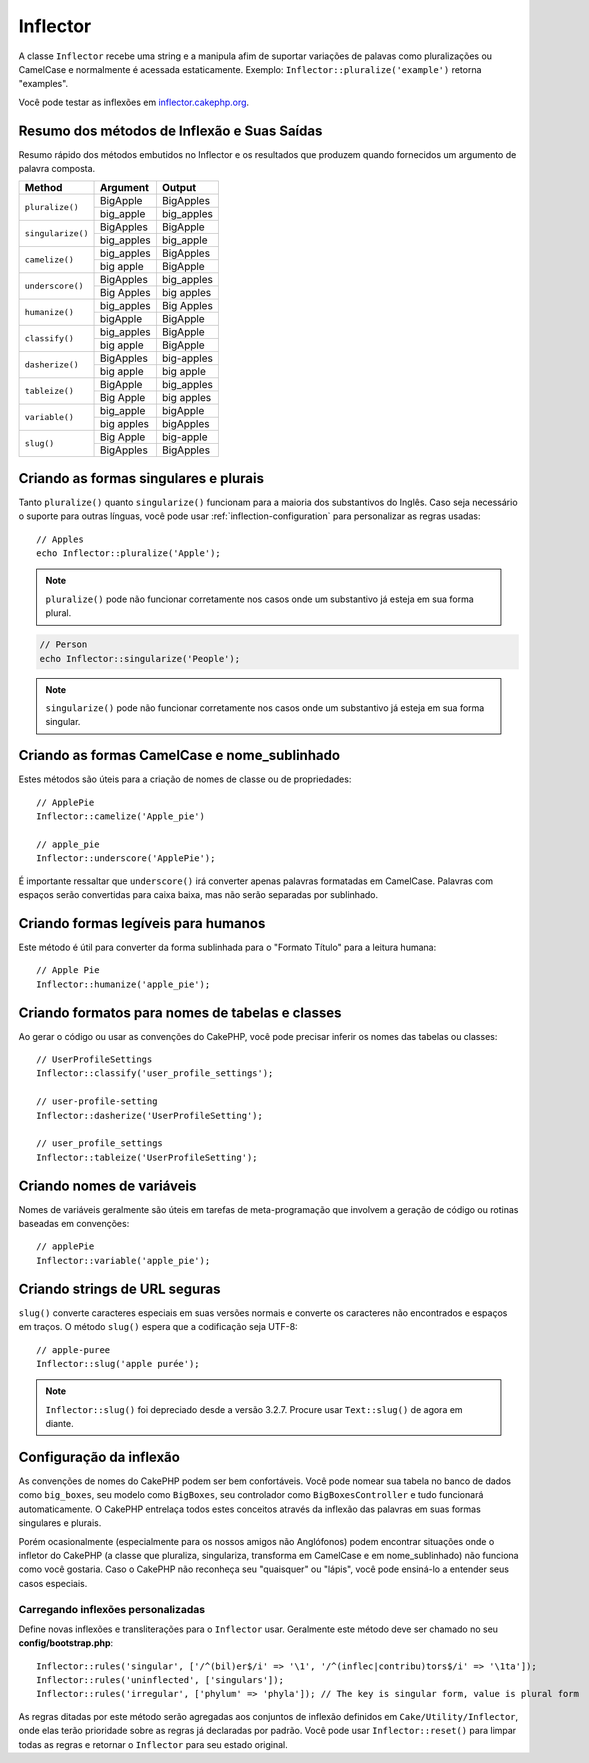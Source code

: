 Inflector
#########

.. php:namespace:: Cake\Utility

.. php:class:: Inflector

A classe ``Inflector`` recebe uma string e a manipula afim de suportar variações
de palavas como pluralizações ou CamelCase e normalmente é acessada
estaticamente. Exemplo:
``Inflector::pluralize('example')`` retorna "examples".

Você pode testar as inflexões em `inflector.cakephp.org
<https://inflector.cakephp.org/>`_.

.. _inflector-methods-summary:

Resumo dos métodos de Inflexão e Suas Saídas
============================================

Resumo rápido dos métodos embutidos no Inflector e os resultados que produzem
quando fornecidos um argumento de palavra composta.

+-------------------+---------------+---------------+
| Method            | Argument      | Output        |
+===================+===============+===============+
| ``pluralize()``   | BigApple      | BigApples     |
+                   +---------------+---------------+
|                   | big_apple     | big_apples    |
+-------------------+---------------+---------------+
| ``singularize()`` | BigApples     | BigApple      |
+                   +---------------+---------------+
|                   | big_apples    | big_apple     |
+-------------------+---------------+---------------+
| ``camelize()``    | big_apples    | BigApples     |
+                   +---------------+---------------+
|                   | big apple     | BigApple      |
+-------------------+---------------+---------------+
| ``underscore()``  | BigApples     | big_apples    |
+                   +---------------+---------------+
|                   | Big Apples    | big apples    |
+-------------------+---------------+---------------+
| ``humanize()``    | big_apples    | Big Apples    |
+                   +---------------+---------------+
|                   | bigApple      | BigApple      |
+-------------------+---------------+---------------+
| ``classify()``    | big_apples    | BigApple      | 
+                   +---------------+---------------+
|                   | big apple     | BigApple      |
+-------------------+---------------+---------------+
| ``dasherize()``   | BigApples     | big-apples    |
+                   +---------------+---------------+
|                   | big apple     | big apple     |
+-------------------+---------------+---------------+
| ``tableize()``    | BigApple      | big_apples    |
+                   +---------------+---------------+
|                   | Big Apple     | big apples    |
+-------------------+---------------+---------------+
| ``variable()``    | big_apple     | bigApple      |
+                   +---------------+---------------+
|                   | big apples    | bigApples     |
+-------------------+---------------+---------------+
| ``slug()``        | Big Apple     | big-apple     |
+                   +---------------+---------------+
|                   | BigApples     | BigApples     |
+-------------------+---------------+---------------+

Criando as formas singulares e plurais
======================================

.. php:staticmethod:: singularize($singular)
.. php:staticmethod:: pluralize($singular)

Tanto ``pluralize()`` quanto ``singularize()`` funcionam para a maioria dos
substantivos do Inglês. Caso seja necessário o suporte para outras línguas,
você pode usar :ref:`inflection-configuration` para personalizar as regras usadas::

    // Apples
    echo Inflector::pluralize('Apple');

.. note::
    ``pluralize()`` pode não funcionar corretamente nos casos onde um substantivo já
    esteja em sua forma plural.

.. code-block:: php

    // Person
    echo Inflector::singularize('People');

.. note::
    ``singularize()`` pode não funcionar corretamente nos casos onde um substantivo já
    esteja em sua forma singular.

Criando as formas CamelCase e nome_sublinhado
=============================================

.. php:staticmethod:: camelize($underscored)
.. php:staticmethod:: underscore($camelCase)

Estes métodos são úteis para a criação de nomes de classe ou de propriedades::

    // ApplePie
    Inflector::camelize('Apple_pie')

    // apple_pie
    Inflector::underscore('ApplePie');

É importante ressaltar que ``underscore()`` irá converter apenas palavras formatadas
em CamelCase. Palavras com espaços serão convertidas para caixa baixa, mas não serão
separadas por sublinhado.

Criando formas legíveis para humanos
====================================

.. php:staticmethod:: humanize($underscored)

Este método é útil para converter da forma sublinhada para o "Formato Título" para
a leitura humana::

    // Apple Pie
    Inflector::humanize('apple_pie');

Criando formatos para nomes de tabelas e classes
================================================

.. php:staticmethod:: classify($underscored)
.. php:staticmethod:: dasherize($dashed)
.. php:staticmethod:: tableize($camelCase)

Ao gerar o código ou usar as convenções do CakePHP, você pode precisar inferir
os nomes das tabelas ou classes::

    // UserProfileSettings
    Inflector::classify('user_profile_settings');

    // user-profile-setting
    Inflector::dasherize('UserProfileSetting');

    // user_profile_settings
    Inflector::tableize('UserProfileSetting');

Criando nomes de variáveis
==========================

.. php:staticmethod:: variable($underscored)

Nomes de variáveis geralmente são úteis em tarefas de meta-programação que 
involvem a geração de código ou rotinas baseadas em convenções::

    // applePie
    Inflector::variable('apple_pie');

Criando strings de URL seguras
==============================

.. php:staticmethod:: slug($word, $replacement = '-')

``slug()`` converte caracteres especiais em suas versões normais e converte
os caracteres não encontrados e espaços em traços. O método ``slug()`` espera
que a codificação seja UTF-8::

    // apple-puree
    Inflector::slug('apple purée');

.. note::
    ``Inflector::slug()`` foi depreciado desde a versão 3.2.7. Procure usar ``Text::slug()``
    de agora em diante.

.. _inflection-configuration:

Configuração da inflexão
========================

As convenções de nomes do CakePHP podem ser bem confortáveis. Você pode nomear sua
tabela no banco de dados como ``big_boxes``, seu modelo como ``BigBoxes``, seu
controlador como ``BigBoxesController`` e tudo funcionará automaticamente. O CakePHP
entrelaça todos estes conceitos através da inflexão das palavras em suas formas
singulares e plurais.

Porém ocasionalmente (especialmente para os nossos amigos não Anglófonos) podem encontrar
situações onde o infletor do CakePHP (a classe que pluraliza, singulariza, transforma em
CamelCase e em nome\_sublinhado) não funciona como você gostaria. Caso o CakePHP não
reconheça seu "quaisquer" ou "lápis", você pode ensiná-lo a entender seus casos especiais.

Carregando inflexões personalizadas
-----------------------------------

.. php:staticmethod:: rules($type, $rules, $reset = false)

Define novas inflexões e transliterações para o ``Inflector`` usar. Geralmente este método
deve ser chamado no seu **config/bootstrap.php**::

    Inflector::rules('singular', ['/^(bil)er$/i' => '\1', '/^(inflec|contribu)tors$/i' => '\1ta']);
    Inflector::rules('uninflected', ['singulars']);
    Inflector::rules('irregular', ['phylum' => 'phyla']); // The key is singular form, value is plural form

As regras ditadas por este método serão agregadas aos conjuntos de inflexão definidos em ``Cake/Utility/Inflector``,
onde elas terão prioridade sobre as regras já declaradas por padrão. Você pode usar ``Inflector::reset()``
para limpar todas as regras e retornar o ``Inflector`` para seu estado original.

.. meta::
    :title lang=pt: Inflector
    :keywords lang=en: apple orange,word variations,apple pie,person man,latin versions,profile settings,php class,initial state,puree,slug,apples,oranges,user profile,underscore
    :keywords lang=pt: inflexão, infletor, variações de palavras, caracteres especiais, conversão, sublinhado, variações, plural, pluralização, singular, singularização, regras, urls seguras
